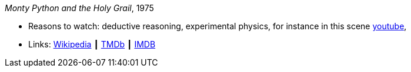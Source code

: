 _Monty Python and the Holy Grail_, 1975

* Reasons to watch: deductive reasoning, experimental physics, for instance in this scene link:https://www.youtube.com/watch?v=H9PY_3E3h2c[youtube], 
* Links:
    link:https://en.wikipedia.org/wiki/Monty_Python_and_the_Holy_Grail[Wikipedia] ┃
    link:https://www.themoviedb.org/movie/762-monty-python-and-the-holy-grail?language=en-US[TMDb] ┃
    link:https://www.imdb.com/title/tt0071853/?ref_=fn_al_tt_1[IMDB]


